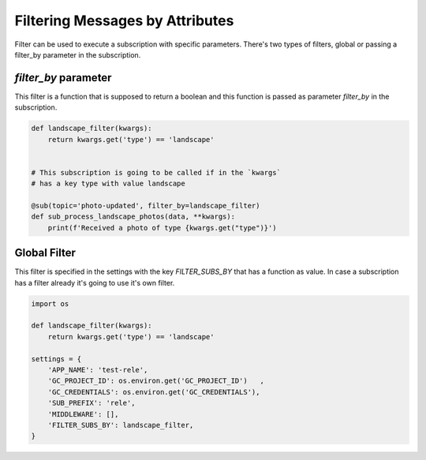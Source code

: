 Filtering Messages by Attributes
================================

Filter can be used to execute a subscription with specific parameters.
There's two types of filters, global or passing a filter_by parameter in the
subscription.


`filter_by` parameter
_____________________

This filter is a function that is supposed to return a boolean and this function
is passed as parameter `filter_by` in the subscription.

.. code:: python

    def landscape_filter(kwargs):
        return kwargs.get('type') == 'landscape'


    # This subscription is going to be called if in the `kwargs`
    # has a key type with value landscape

    @sub(topic='photo-updated', filter_by=landscape_filter)
    def sub_process_landscape_photos(data, **kwargs):
        print(f'Received a photo of type {kwargs.get("type")}')



Global Filter
_____________

This filter is specified in the settings with the key `FILTER_SUBS_BY`
that has a function as value.
In case a subscription has a filter already it's going to use it's own filter.

.. code:: python

    import os

    def landscape_filter(kwargs):
        return kwargs.get('type') == 'landscape'

    settings = {
        'APP_NAME': 'test-rele',
        'GC_PROJECT_ID': os.environ.get('GC_PROJECT_ID')   ,
        'GC_CREDENTIALS': os.environ.get('GC_CREDENTIALS'),
        'SUB_PREFIX': 'rele',
        'MIDDLEWARE': [],
        'FILTER_SUBS_BY': landscape_filter,
    }




